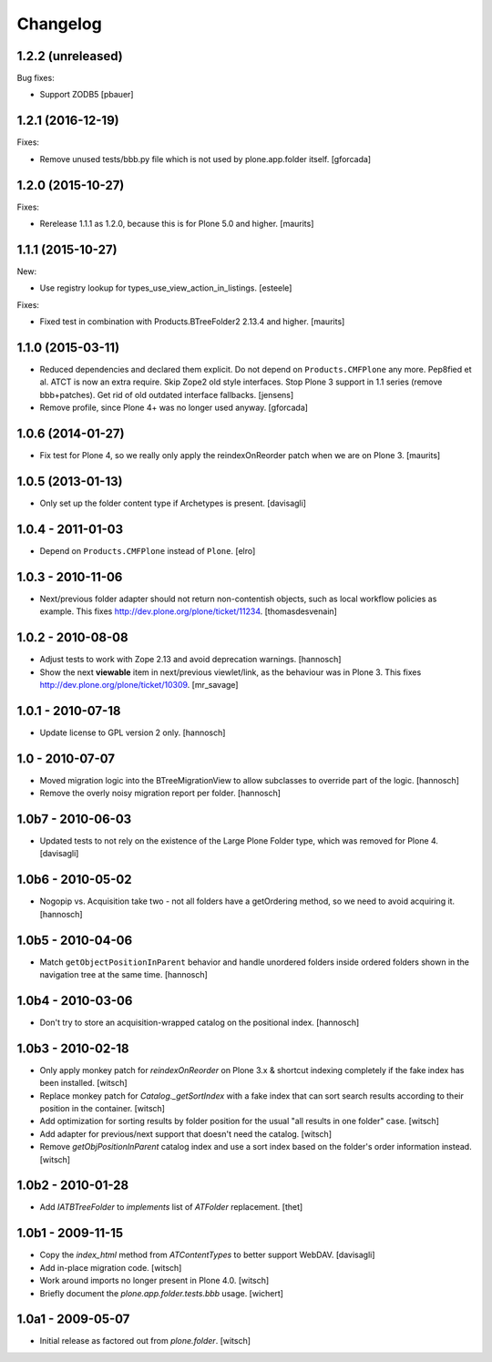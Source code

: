 Changelog
=========

1.2.2 (unreleased)
------------------

Bug fixes:

- Support ZODB5
  [pbauer]


1.2.1 (2016-12-19)
------------------

Fixes:

- Remove unused tests/bbb.py file which is not used by plone.app.folder itself.
  [gforcada]

1.2.0 (2015-10-27)
------------------

Fixes:

- Rerelease 1.1.1 as 1.2.0, because this is for Plone 5.0 and higher.
  [maurits]


1.1.1 (2015-10-27)
------------------

New:

- Use registry lookup for types_use_view_action_in_listings.
  [esteele]

Fixes:

- Fixed test in combination with Products.BTreeFolder2 2.13.4 and
  higher.
  [maurits]


1.1.0 (2015-03-11)
------------------

- Reduced dependencies and declared them explicit.
  Do not depend on ``Products.CMFPlone`` any more.
  Pep8fied et al.
  ATCT is now an extra require.
  Skip Zope2 old style interfaces.
  Stop Plone 3 support in 1.1 series (remove bbb+patches).
  Get rid of old outdated interface fallbacks.
  [jensens]

- Remove profile, since Plone 4+ was no longer used anyway.
  [gforcada]


1.0.6 (2014-01-27)
------------------

- Fix test for Plone 4, so we really only apply the reindexOnReorder
  patch when we are on Plone 3.
  [maurits]


1.0.5 (2013-01-13)
------------------

- Only set up the folder content type if Archetypes is present.
  [davisagli]

1.0.4 - 2011-01-03
------------------

- Depend on ``Products.CMFPlone`` instead of ``Plone``.
  [elro]


1.0.3 - 2010-11-06
------------------

- Next/previous folder adapter should not return non-contentish objects,
  such as local workflow policies as example.
  This fixes http://dev.plone.org/plone/ticket/11234.
  [thomasdesvenain]


1.0.2 - 2010-08-08
------------------

- Adjust tests to work with Zope 2.13 and avoid deprecation warnings.
  [hannosch]

- Show the next **viewable** item in next/previous
  viewlet/link, as the behaviour was in Plone 3.
  This fixes http://dev.plone.org/plone/ticket/10309.
  [mr_savage]


1.0.1 - 2010-07-18
------------------

- Update license to GPL version 2 only.
  [hannosch]


1.0 - 2010-07-07
----------------

- Moved migration logic into the BTreeMigrationView to allow subclasses to
  override part of the logic.
  [hannosch]

- Remove the overly noisy migration report per folder.
  [hannosch]


1.0b7 - 2010-06-03
------------------

- Updated tests to not rely on the existence of the Large Plone Folder type,
  which was removed for Plone 4.
  [davisagli]


1.0b6 - 2010-05-02
------------------

- Nogopip vs. Acquisition take two - not all folders have a getOrdering
  method, so we need to avoid acquiring it.
  [hannosch]


1.0b5 - 2010-04-06
------------------

- Match ``getObjectPositionInParent`` behavior and handle unordered folders
  inside ordered folders shown in the navigation tree at the same time.
  [hannosch]


1.0b4 - 2010-03-06
------------------

- Don't try to store an acquisition-wrapped catalog on the positional index.
  [hannosch]


1.0b3 - 2010-02-18
------------------

- Only apply monkey patch for `reindexOnReorder` on Plone 3.x & shortcut
  indexing completely if the fake index has been installed.
  [witsch]

- Replace monkey patch for `Catalog._getSortIndex` with a fake index that
  can sort search results according to their position in the container.
  [witsch]

- Add optimization for sorting results by folder position for the usual
  "all results in one folder" case.
  [witsch]

- Add adapter for previous/next support that doesn't need the catalog.
  [witsch]

- Remove `getObjPositionInParent` catalog index and use a sort index based
  on the folder's order information instead.
  [witsch]


1.0b2 - 2010-01-28
------------------

- Add `IATBTreeFolder` to `implements` list of `ATFolder` replacement.
  [thet]


1.0b1 - 2009-11-15
------------------

- Copy the `index_html` method from `ATContentTypes` to better support WebDAV.
  [davisagli]

- Add in-place migration code.
  [witsch]

- Work around imports no longer present in Plone 4.0.
  [witsch]

- Briefly document the `plone.app.folder.tests.bbb` usage.
  [wichert]


1.0a1 - 2009-05-07
------------------

- Initial release as factored out from `plone.folder`.
  [witsch]
